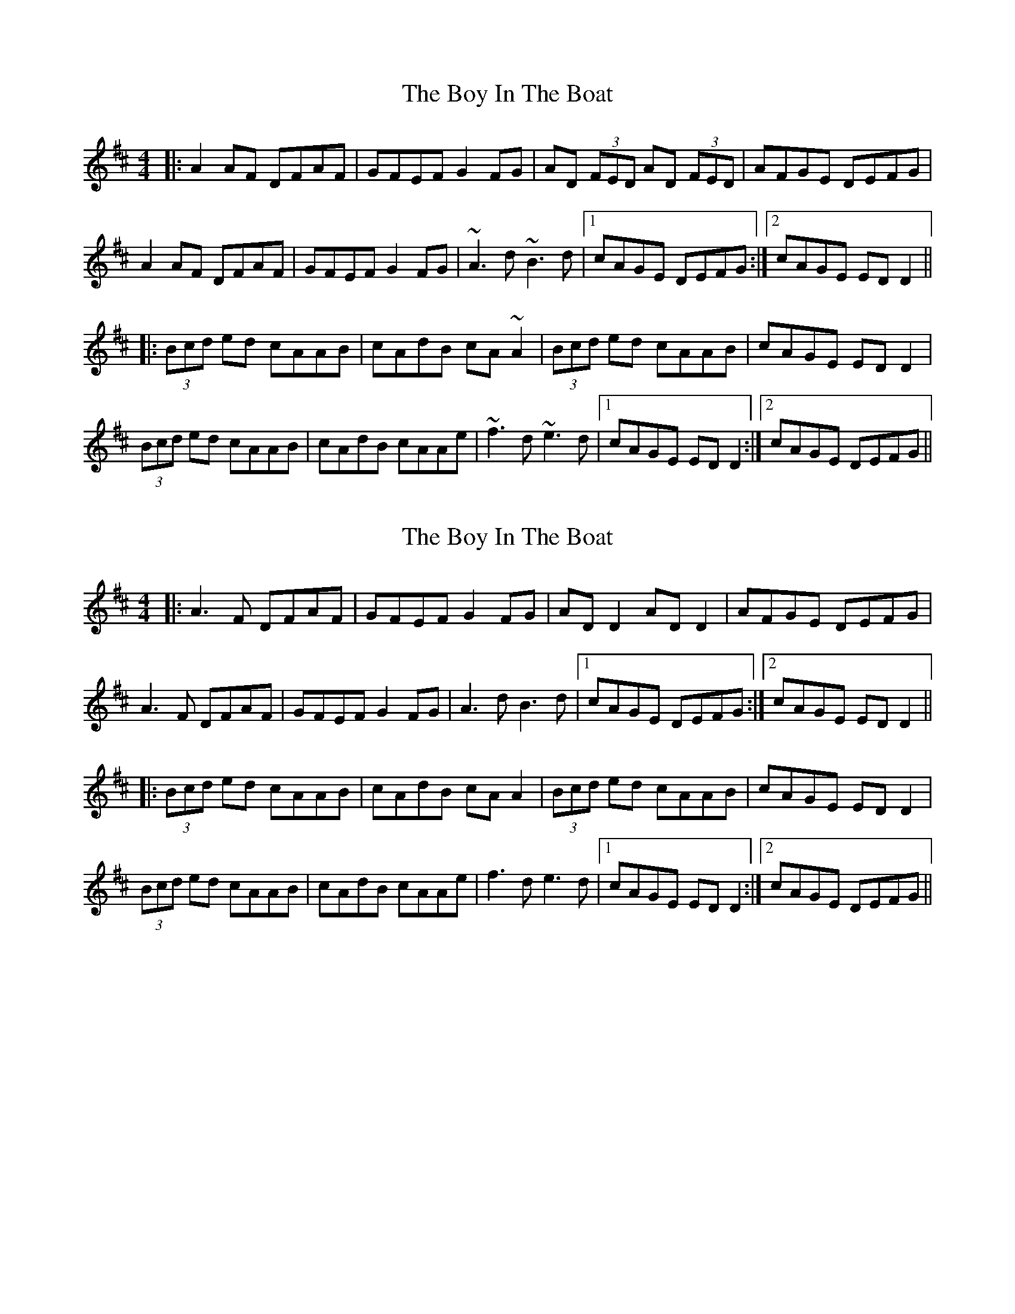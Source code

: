 X: 1
T: Boy In The Boat, The
Z: CreadurMawnOrganig
S: https://thesession.org/tunes/975#setting975
R: reel
M: 4/4
L: 1/8
K: Dmaj
|:A2AF DFAF | GFEF G2FG | AD (3FED AD (3FED | AFGE DEFG |
A2AF DFAF | GFEF G2FG | ~A3d ~B3d |1 cAGE DEFG :|2 cAGE EDD2 ||
|:(3Bcd ed cAAB | cAdB cA~A2 | (3Bcd ed cAAB | cAGE EDD2 |
(3Bcd ed cAAB | cAdB cAAe | ~f3d ~e3d |1 cAGE EDD2 :|2 cAGE DEFG ||
X: 2
T: Boy In The Boat, The
Z: JACKB
S: https://thesession.org/tunes/975#setting28565
R: reel
M: 4/4
L: 1/8
K: Dmaj
|:A3F DFAF | GFEF G2FG | AD D2 AD D2 | AFGE DEFG |
A3F DFAF | GFEF G2FG | A3d B3d |1 cAGE DEFG :|2 cAGE EDD2 ||
|:(3Bcd ed cAAB | cAdB cA A2 | (3Bcd ed cAAB | cAGE EDD2 |
(3Bcd ed cAAB | cAdB cAAe | f3d e3d |1 cAGE EDD2 :|2 cAGE DEFG ||

